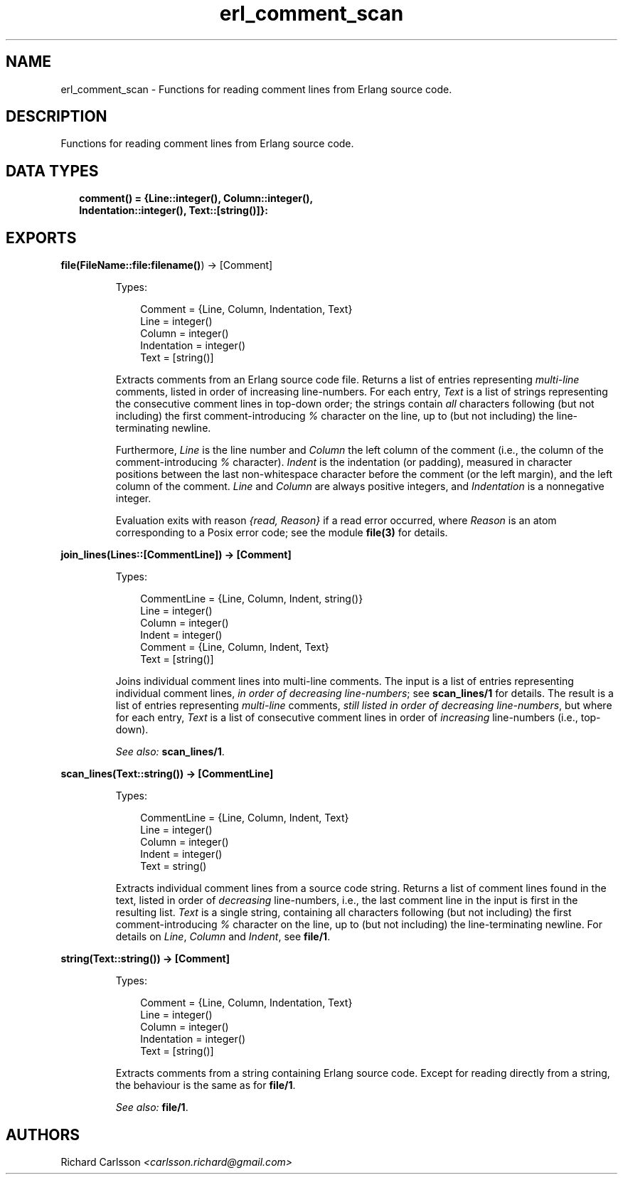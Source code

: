 .TH erl_comment_scan 3 "syntax_tools 2.1.4" "" "Erlang Module Definition"
.SH NAME
erl_comment_scan \- Functions for reading comment lines from Erlang source code.
.SH DESCRIPTION
.LP
Functions for reading comment lines from Erlang source code\&.
.SH "DATA TYPES"

.RS 2
.TP 2
.B
comment() = {Line::integer(), Column::integer(), Indentation::integer(), Text::[string()]}:

.RE
.SH EXPORTS
.LP
.B
file(FileName::\fBfile:filename()\fR\&) -> [Comment]
.br
.RS
.LP
Types:

.RS 3
Comment = {Line, Column, Indentation, Text}
.br
Line = integer()
.br
Column = integer()
.br
Indentation = integer()
.br
Text = [string()]
.br
.RE
.RE
.RS
.LP
Extracts comments from an Erlang source code file\&. Returns a list of entries representing \fImulti-line\fR\& comments, listed in order of increasing line-numbers\&. For each entry, \fIText\fR\& is a list of strings representing the consecutive comment lines in top-down order; the strings contain \fIall\fR\& characters following (but not including) the first comment-introducing \fI%\fR\& character on the line, up to (but not including) the line-terminating newline\&.
.LP
Furthermore, \fILine\fR\& is the line number and \fIColumn\fR\& the left column of the comment (i\&.e\&., the column of the comment-introducing \fI%\fR\& character)\&. \fIIndent\fR\& is the indentation (or padding), measured in character positions between the last non-whitespace character before the comment (or the left margin), and the left column of the comment\&. \fILine\fR\& and \fIColumn\fR\& are always positive integers, and \fIIndentation\fR\& is a nonnegative integer\&.
.LP
Evaluation exits with reason \fI{read, Reason}\fR\& if a read error occurred, where \fIReason\fR\& is an atom corresponding to a Posix error code; see the module \fBfile(3)\fR\& for details\&.
.RE
.LP
.B
join_lines(Lines::[CommentLine]) -> [Comment]
.br
.RS
.LP
Types:

.RS 3
CommentLine = {Line, Column, Indent, string()}
.br
Line = integer()
.br
Column = integer()
.br
Indent = integer()
.br
Comment = {Line, Column, Indent, Text}
.br
Text = [string()]
.br
.RE
.RE
.RS
.LP
Joins individual comment lines into multi-line comments\&. The input is a list of entries representing individual comment lines, \fIin order of decreasing line-numbers\fR\&; see \fBscan_lines/1\fR\& for details\&. The result is a list of entries representing \fImulti-line\fR\& comments, \fIstill listed in order of decreasing line-numbers\fR\&, but where for each entry, \fIText\fR\& is a list of consecutive comment lines in order of \fIincreasing\fR\& line-numbers (i\&.e\&., top-down)\&.
.LP
\fISee also:\fR\& \fBscan_lines/1\fR\&\&.
.RE
.LP
.B
scan_lines(Text::string()) -> [CommentLine]
.br
.RS
.LP
Types:

.RS 3
CommentLine = {Line, Column, Indent, Text}
.br
Line = integer()
.br
Column = integer()
.br
Indent = integer()
.br
Text = string()
.br
.RE
.RE
.RS
.LP
Extracts individual comment lines from a source code string\&. Returns a list of comment lines found in the text, listed in order of \fIdecreasing\fR\& line-numbers, i\&.e\&., the last comment line in the input is first in the resulting list\&. \fIText\fR\& is a single string, containing all characters following (but not including) the first comment-introducing \fI%\fR\& character on the line, up to (but not including) the line-terminating newline\&. For details on \fILine\fR\&, \fIColumn\fR\& and \fIIndent\fR\&, see \fBfile/1\fR\&\&.
.RE
.LP
.B
string(Text::string()) -> [Comment]
.br
.RS
.LP
Types:

.RS 3
Comment = {Line, Column, Indentation, Text}
.br
Line = integer()
.br
Column = integer()
.br
Indentation = integer()
.br
Text = [string()]
.br
.RE
.RE
.RS
.LP
Extracts comments from a string containing Erlang source code\&. Except for reading directly from a string, the behaviour is the same as for \fBfile/1\fR\&\&.
.LP
\fISee also:\fR\& \fBfile/1\fR\&\&.
.RE
.SH AUTHORS
.LP
Richard Carlsson
.I
<carlsson\&.richard@gmail\&.com>